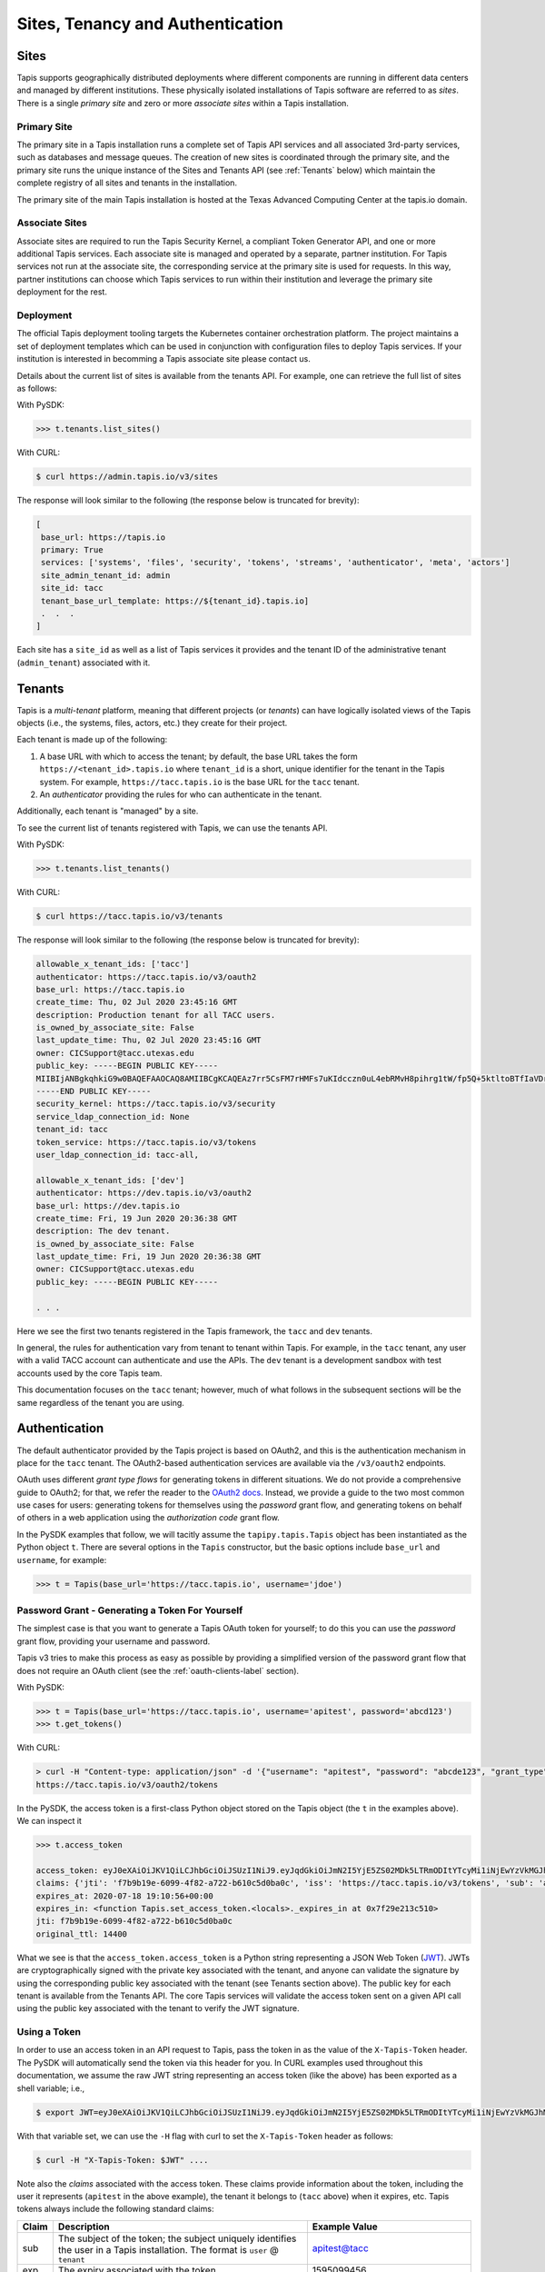.. _authentication:

=================================
Sites, Tenancy and Authentication
=================================


Sites
-----
Tapis supports geographically distributed deployments where different components are
running in different data centers and managed by different institutions. These
physically isolated installations of Tapis software are referred to as  *sites*.
There is a single *primary site* and zero or more *associate sites* within a Tapis
installation.


Primary Site
^^^^^^^^^^^^
The primary site in a Tapis installation runs a complete set of Tapis API services and
all associated 3rd-party services, such as databases and message queues. The creation
of new sites is coordinated through the primary site, and the primary site runs the
unique instance of the Sites and Tenants API (see :ref:`Tenants` below) which maintain the
complete registry of all sites and tenants in the installation.

The primary site of the main Tapis installation is hosted at the Texas Advanced
Computing Center at the tapis.io domain.

Associate Sites
^^^^^^^^^^^^^^^
Associate sites are required to run the Tapis Security Kernel, a compliant Token Generator API,
and one or more additional Tapis services. Each associate site is managed and operated by a separate,
partner institution. For Tapis services not run at the associate site, the corresponding service at the primary
site is used for requests. In this way, partner institutions can choose which Tapis services to run within their
institution and leverage the primary site deployment for the rest.

Deployment
^^^^^^^^^^
The official Tapis deployment tooling targets the Kubernetes container orchestration platform. The project maintains a
set of deployment templates which can be used in conjunction with configuration files to deploy Tapis
services. If your institution is interested in becomming a Tapis associate site please contact us.

Details about the current list of sites is available from the tenants API. For example, one can retrieve the full list
of sites as follows:

With PySDK:

.. code-block:: text

 >>> t.tenants.list_sites()

With CURL:

.. code-block:: text

 $ curl https://admin.tapis.io/v3/sites


The response will look similar to the following (the response below is truncated for brevity):

.. code-block:: text

 [
  base_url: https://tapis.io
  primary: True
  services: ['systems', 'files', 'security', 'tokens', 'streams', 'authenticator', 'meta', 'actors']
  site_admin_tenant_id: admin
  site_id: tacc
  tenant_base_url_template: https://${tenant_id}.tapis.io]
  .  .  .
 ]

Each site has a ``site_id`` as well as a list of Tapis services it provides and the tenant ID of the administrative
tenant (``admin_tenant``) associated with it.

.. _Tenants:

Tenants
-------

Tapis is a *multi-tenant* platform, meaning that different projects (or *tenants*) can have logically isolated views of
the Tapis objects (i.e., the systems, files, actors, etc.) they create for their project.

Each tenant is made up of the following:

1. A base URL with which to access the tenant; by default, the base URL takes the form ``https://<tenant_id>.tapis.io``
   where ``tenant_id`` is a short, unique identifier for the tenant in the Tapis system. For example,
   ``https://tacc.tapis.io`` is the base URL for the ``tacc`` tenant.
2. An *authenticator* providing the rules for who can authenticate in the tenant.

Additionally, each tenant is "managed" by a site.

To see the current list of tenants registered with Tapis, we can use the tenants API.

With PySDK:

.. code-block:: text

 >>> t.tenants.list_tenants()


With CURL:

.. code-block:: text

 $ curl https://tacc.tapis.io/v3/tenants


The response will look similar to the following (the response below is truncated for brevity):

.. code-block:: text

 allowable_x_tenant_ids: ['tacc']
 authenticator: https://tacc.tapis.io/v3/oauth2
 base_url: https://tacc.tapis.io
 create_time: Thu, 02 Jul 2020 23:45:16 GMT
 description: Production tenant for all TACC users.
 is_owned_by_associate_site: False
 last_update_time: Thu, 02 Jul 2020 23:45:16 GMT
 owner: CICSupport@tacc.utexas.edu
 public_key: -----BEGIN PUBLIC KEY-----
 MIIBIjANBgkqhkiG9w0BAQEFAAOCAQ8AMIIBCgKCAQEAz7rr5CsFM7rHMFs7uKIdcczn0uL4ebRMvH8pihrg1tW/fp5Q+5ktltoBTfIaVDrXGF4DiCuzLsuvTG5fGElKEPPcpNqaCzD8Y1v9r3tfkoPT3Bd5KbF9f6eIwrGERMTs1kv7665pliwehz91nAB9DMqqSyjyKY3tpSIaPKzJKUMsKJjPi9QAS167ylEBlr5PECG4slWLDAtSizoiA3fZ7fpngfNr4H6b2iQwRtPEV/EnSg1N3Oj1x8ktJPwbReKprHGiEDlqdyT6j58l/I+9ihR6ettkMVCq7Ho/bsIrwm5gP0PjJRvaD5Flsze7P4gQT37D1c5nbLR+K6/T0QTiyQIDAQAB
 -----END PUBLIC KEY-----
 security_kernel: https://tacc.tapis.io/v3/security
 service_ldap_connection_id: None
 tenant_id: tacc
 token_service: https://tacc.tapis.io/v3/tokens
 user_ldap_connection_id: tacc-all,

 allowable_x_tenant_ids: ['dev']
 authenticator: https://dev.tapis.io/v3/oauth2
 base_url: https://dev.tapis.io
 create_time: Fri, 19 Jun 2020 20:36:38 GMT
 description: The dev tenant.
 is_owned_by_associate_site: False
 last_update_time: Fri, 19 Jun 2020 20:36:38 GMT
 owner: CICSupport@tacc.utexas.edu
 public_key: -----BEGIN PUBLIC KEY-----

 . . .

Here we see the first two tenants registered in the Tapis framework, the ``tacc`` and ``dev`` tenants.

In general, the rules for authentication vary from tenant to tenant within Tapis. For example, in the ``tacc`` tenant,
any user with a valid TACC account can authenticate and use the APIs. The ``dev`` tenant is a development sandbox with
test accounts used by the core Tapis team.

This documentation focuses on the ``tacc`` tenant; however, much of what follows in the subsequent sections will be the
same regardless of the tenant you are using.


Authentication
--------------

The default authenticator provided by the Tapis project is based on OAuth2, and this is the authentication mechanism
in place for the ``tacc`` tenant. The OAuth2-based authentication services are available via the  ``/v3/oauth2``
endpoints.

OAuth uses different *grant type flows* for generating tokens in different situations. We do not provide a comprehensive
guide to OAuth2; for that, we refer the reader to the `OAuth2 docs <https://oauth.net/2/>`_. Instead, we provide a
guide to the two most common use cases for users: generating tokens for themselves using the *password* grant flow, and
generating tokens on behalf of others in a web application using the *authorization code* grant flow.

In the PySDK examples that follow, we will tacitly assume the ``tapipy.tapis.Tapis`` object has been instantiated as the
Python object ``t``. There are several options in the ``Tapis`` constructor, but the basic options include ``base_url``
and ``username``, for example:

.. code-block:: text

 >>> t = Tapis(base_url='https://tacc.tapis.io', username='jdoe')


Password Grant - Generating a Token For Yourself
^^^^^^^^^^^^^^^^^^^^^^^^^^^^^^^^^^^^^^^^^^^^^^^^

The simplest case is that you want to generate a Tapis OAuth token for yourself; to do this you can use the *password*
grant flow, providing your username and password.

Tapis v3 tries to make this process as easy as possible by providing a simplified version of the password grant flow
that does not require an OAuth client (see the :ref:`oauth-clients-label` section).

With PySDK:

.. code-block:: text

 >>> t = Tapis(base_url='https://tacc.tapis.io', username='apitest', password='abcd123')
 >>> t.get_tokens()


With CURL:

.. code-block:: text

 > curl -H "Content-type: application/json" -d '{"username": "apitest", "password": "abcde123", "grant_type": "password" }' \
 https://tacc.tapis.io/v3/oauth2/tokens

In the PySDK, the access token is a first-class Python object stored on the Tapis object (the ``t`` in the examples
above). We can inspect it

.. code-block:: text

 >>> t.access_token

 access_token: eyJ0eXAiOiJKV1QiLCJhbGciOiJSUzI1NiJ9.eyJqdGkiOiJmN2I5YjE5ZS02MDk5LTRmODItYTcyMi1iNjEwYzVkMGJhMGMiLCJpc3MiOiJodHRwczovL3RhY2MudGFwaXMuaW8vdjMvdG9rZW5zIiwic3ViIjoiYXBpdGVzdEB0YWNjIiwidGFwaXMvdGVuYW50X2lkIjoidGFjYyIsInRhcGlzL3Rva2VuX3R5cGUiOiJhY2Nlc3MiLCJ0YXBpcy9kZWxlZ2F0aW9uIjpmYWxzZSwidGFwaXMvZGVsZWdhdGlvbl9zdWIiOm51bGwsInRhcGlzL3VzZXJuYW1lIjoiYXBpdGVzdCIsInRhcGlzL2FjY291bnRfdHlwZSI6InVzZXIiLCJleHAiOjE1OTUwOTk0NTYsInRhcGlzL2NsaWVudF9pZCI6bnVsbCwidGFwaXMvZ3JhbnRfdHlwZSI6InBhc3N3b3JkIn0.alC8rRM-zNsHKcUiz3-tOJPaYtFksKb4Bit_aFE1HH_X_znnP2QkJaqc-xaRoMlQu26MN72TlJE0siIN3T38xXWBGDumHUYbvnNzT-7lk7AQU5MHSyCWx8IRDmTSbqmWOG8WBMCIV9Dh84mDd-X6eLJQ_cz1QqMAiI_cPgA9VVE22qDK3Lbz2pp9t0sm-l9XjE5y5Im8Y0B2p0ssPD0TjW20C5yngZ4-4jowDafboKlscog9ko-adrsVIjG_r-ccCUX3r8SVwQLypZFZAPKqbVzl8jt_mCi30W8AYwiaYGmH7INBbHI9hO7kwJNFMuSylejFhMslxgdzGlIAyXauwg
 claims: {'jti': 'f7b9b19e-6099-4f82-a722-b610c5d0ba0c', 'iss': 'https://tacc.tapis.io/v3/tokens', 'sub': 'apitest@tacc', 'tapis/tenant_id': 'tacc', 'tapis/token_type': 'access', 'tapis/delegation': False, 'tapis/delegation_sub': None, 'tapis/username': 'apitest', 'tapis/account_type': 'user', 'exp': 1595099456, 'tapis/client_id': None, 'tapis/grant_type': 'password'}
 expires_at: 2020-07-18 19:10:56+00:00
 expires_in: <function Tapis.set_access_token.<locals>._expires_in at 0x7f29e213c510>
 jti: f7b9b19e-6099-4f82-a722-b610c5d0ba0c
 original_ttl: 14400

What we see is that the ``access_token.access_token`` is a Python string representing a JSON Web Token (JWT_).
JWTs are
cryptographically signed with the private key associated with the tenant, and anyone can validate the signature by
using the corresponding public key associated with the tenant (see Tenants section above).
The public key for each tenant is available from the Tenants
API. The core Tapis services will validate the access token sent on a given API call using the public key associated with
the tenant to verify the JWT signature.


Using a Token
^^^^^^^^^^^^^

In order to use an access token in an API request to Tapis, pass the token in as the value of the ``X-Tapis-Token`` header.
The PySDK will automatically send the token via this header for you.
In CURL examples used throughout this documentation, we assume the raw JWT string representing an access token (like the
above) has been exported as a shell variable; i.e.,

.. code-block:: text

 $ export JWT=eyJ0eXAiOiJKV1QiLCJhbGciOiJSUzI1NiJ9.eyJqdGkiOiJmN2I5YjE5ZS02MDk5LTRmODItYTcyMi1iNjEwYzVkMGJhMGMiLCJpc3MiOiJodHRwczovL3RhY2MudGFwaXMuaW8vdjMvdG9rZW5zIiwic3ViIjoiYXBpdGVzdEB0YWNjIiwidGFwaXMvdGVuYW50X2lkIjoidGFjYyIsInRhcGlzL3Rva2VuX3R5cGUiOiJhY2Nlc3MiLCJ0YXBpcy9kZWxlZ2F0aW9uIjpmYWxzZSwidGFwaXMvZGVsZWdhdGlvbl9zdWIiOm51bGwsInRhcGlzL3VzZXJuYW1lIjoiYXBpdGVzdCIsInRhcGlzL2FjY291bnRfdHlwZSI6InVzZXIiLCJleHAiOjE1OTUwOTk0NTYsInRhcGlzL2NsaWVudF9pZCI6bnVsbCwidGFwaXMvZ3JhbnRfdHlwZSI6InBhc3N3b3JkIn0.alC8rRM-zNsHKcUiz3-tOJPaYtFksKb4Bit_aFE1HH_X_znnP2QkJaqc-xaRoMlQu26MN72TlJE0siIN3T38xXWBGDumHUYbvnNzT-7lk7AQU5MHSyCWx8IRDmTSbqmWOG8WBMCIV9Dh84mDd-X6eLJQ_cz1QqMAiI_cPgA9VVE22qDK3Lbz2pp9t0sm-l9XjE5y5Im8Y0B2p0ssPD0TjW20C5yngZ4-4jowDafboKlscog9ko-adrsVIjG_r-ccCUX3r8SVwQLypZFZAPKqbVzl8jt_mCi30W8AYwiaYGmH7INBbHI9hO7kwJNFMuSylejFhMslxgdzGlIAyXauwg

With that variable set, we can use the ``-H`` flag with curl to set the ``X-Tapis-Token`` header as follows:

.. code-block:: text

 $ curl -H "X-Tapis-Token: $JWT" ....


Note also the *claims* associated with the access token. These claims provide information about the token, including the
user it represents (``apitest`` in the above example), the tenant it belongs to (``tacc`` above) when it expires, etc. Tapis
tokens always include the following standard claims:

+----------------------+-----------------------------------+--------------------------------------+
| Claim                | Description                       | Example Value                        |
+======================+===================================+======================================+
| sub                  | The subject of the token; the     |                                      |
|                      | subject uniquely identifies the   | apitest@tacc                         |
|                      | user in a Tapis installation. The |                                      |
|                      | format is ``user`` @ ``tenant``   |                                      |
+----------------------+-----------------------------------+--------------------------------------+
| exp                  | The expiry associated with the    |  1595099456                          |
|                      | token.                            |                                      |
+----------------------+-----------------------------------+--------------------------------------+
| jti                  | Unique identifier for the token.  | f7b9b19e-6099-4f82-a722-b610c5d0ba0c |
+----------------------+-----------------------------------+--------------------------------------+
| iss                  | The identifier (URL) of the       |                                      |
|                      | issuer of the JWT. For Tapis, the | https://tacc.tapis.io/v3/tokens      |
|                      | issuer will be a Tokens API.      |                                      |
+----------------------+-----------------------------------+--------------------------------------+

Additional custom claims specific to Tapis are namespaced with ``tapis/`` at the beginning of the claim name. The
authenticator for each tenant may optionally choose to support one or more of these additional claims. The following
claims are encouraged and supported by the default OAuth2 Tapis authenticator.

+----------------------+-----------------------------------+--------------------------------------+
| Claim                | Description                       | Example Value                        |
+======================+===================================+======================================+
| tapis/tenant_id      | The tenant of the subject.        | tacc                                 |
+----------------------+-----------------------------------+--------------------------------------+
| tapis/username       | The username of the subject.      | apitest                              |
+----------------------+-----------------------------------+--------------------------------------+
| tapis/token_type     | Type of token: ``access`` or      | access                               |
|                      | ``refresh``                       |                                      |
+----------------------+-----------------------------------+--------------------------------------+
| tapis/account_type   | Type of account: ``user`` or      | user                                 |
|                      | ``service``                       |                                      |
+----------------------+-----------------------------------+--------------------------------------+
| tapis/delegation     | Whether a delegation flow was used|                                      |
|                      | to generate this token. (``true`` | false                                |
|                      | or ``false``).                    |                                      |
+----------------------+-----------------------------------+--------------------------------------+
| tapis/delegation_sub | For a delegation token, the       |                                      |
|                      | subject who actually generated the| superuser@tacc                       |
|                      | token. In form                    |                                      |
|                      | ``user`` @ ``tenant``             |                                      |
+----------------------+-----------------------------------+--------------------------------------+
| tapis/client_id      | The id of the OAuth client used to|                                      |
|                      | generate the token.               | tacc.CIC.tokenapp                    |
+----------------------+-----------------------------------+--------------------------------------+
| tapis/grant_type     | The grant type used to generate   | authorization_code                   |
|                      | the token.                        |                                      |
+----------------------+-----------------------------------+--------------------------------------+

The authenticator for your tenant may include additional claims not listed here.


.. _JWT: https://jwt.io/introduction/

.. _oauth-clients-label:

OAuth Clients
^^^^^^^^^^^^^

In order to use the more advanced OAuth2 flows, including any use of the authorization code grant type, the implicit grant type,
and to generate refresh tokens with the password grant type, you must generate an OAuth2 *client*. Clients in OAuth2 represent
applications (for example, a web or mobile application) that will interact with the OAuth2 server to generate tokens
on behalf of one or more users. Clients are created and managed using the ``/v3/oauth2/clients`` endpoints.


Creating Clients
~~~~~~~~~~~~~~~~

To create a client, make a POST request the the Clients API. All fields are optional; if you do not pass a
``client_id`` or ``client_key`` in the request, the clients API will generate random ones for you. In order to
use the ``authorize_code`` and ``implicit`` grant types you will need to set the ``callback_url`` when registering your client (see :ref:`auth_code`).
For a complete list of available parameters, see the API live-docs for Clients_.

With PySDK:

.. code-block:: text

 >>> t.authenticator.create_client(client_id='test', callback_url='https://foo.example.com/oauth2/callback')


With CURL:

.. code-block:: text

 $ curl -H "X-Tapis-Token: $JWT" -H "Content-type: application/json" -d '{"client_id": "test", "callback_url": "https://foo.example.com/oauth2/callback"}' https://tacc.tapis.io/v3/oauth2/clients


The response will be similar to

.. code-block:: text

 callback_url: https://foo.example.com/oauth2/callback
 client_id: test
 client_key: WQZlQlMoxOynW
 create_time: Sat, 18 Jul 2020 19:09:47 GMT
 description:
 display_name: https://foo.example.com/oauth2/callback
 last_update_time: Sat, 18 Jul 2020 19:09:47 GMT
 owner: apitest
 tenant_id: tacc


.. _Clients: https://tapis-project.github.io/live-docs/#tag/Clients


Listing Clients
~~~~~~~~~~~~~~~

With PySDK:

.. code-block:: text

 >>> t.authenticator.list_clients()


With CURL:

.. code-block:: text

 $ curl -H "X-Tapis-Token: $JWT" https://tacc.tapis.io/v3/oauth2/clients

The response will be similar to

.. code-block:: text

 [
 callback_url: https://foo.example.com/oauth2/callback
 client_id: test
 client_key: WQZlQlMoxOynW
 create_time: Sat, 18 Jul 2020 19:09:47 GMT
 description:
 display_name: https://foo.example.com/oauth2/callback
 last_update_time: Sat, 18 Jul 2020 19:09:47 GMT
 owner: apitest
 tenant_id: tacc]


Deleting Clients
~~~~~~~~~~~~~~~~

You can also delete clients you are no longer using; just pass the ``client_id`` of the client to be deleted:

With PySDK:

.. code-block:: text

 >>> t.authenticator.delete_client(client_id='test')


With CURL:

.. code-block:: text

 $ curl -H "X-Tapis-Token: $JWT" -X DELETE https://tacc.tapis.io/v3/oauth2/clients/test

A null response is returned from a successful delete request.


.. _auth_code:

Authorization Code Grant - Generating Tokens For Users
^^^^^^^^^^^^^^^^^^^^^^^^^^^^^^^^^^^^^^^^^^^^^^^^^^^^^^

An important aspect of OAuth2 is that it enables applications to generate tokens on behalf of users without the applications
needing to possess user credentials (i.e., passwords). In this section, we discuss using the OAuth2 *authorization code* grant
type to do just that.

Assuming a Model-View-Controller (MVC) architecture, there are two controllers that must be written to support the
authorization code grant type flow.

1. A controller to determine if the user already has a valid access token and direct them to the OAuth2 authorization
   server when they do not. This controller starts the authorization code process. To do so, it should:

  * First inform the user that they will be asked to authenticate with their tenant
    username and password and then be asked to grant authorization to your client application.

  * Redirect the user to the OAuth2 server's authorization URL. In the default Tapis authenticator, the
    authorization URL path is ``/v3/oauth2/authorize``; for example, ``https://tacc.tapis.io/v3/oauth2/authorize`` in the
    ``tacc`` tenant.

  * The redirect request should include the following query parameters:

    * ``client_id``: the id of your client.
    * ``redirect_uri``: the URI to redirect back to with the authorization code. This must match the
      ``callback_url`` parameter associated with your client.
    * ``response_type``: should always have the value ``code``.


2. A controller to process the authorization code returned and retrieve an access token on the user’s behalf. This
   controller receives requests containing authorization codes from the OAuth2 server after the user has successfully
   authenticated with said OAuth2 server, and it immediately exchanges the code for a token.

  * Responds to ``GET`` requests to the URL defined in the ``callback_url`` parameter of your client.
  * Retrieves the ``code`` query parameter from the request.
  * Makes a ``POST`` request to the OAuth2 server's tokens endpoint to generate a token. In the default Tapis
    authenticator, the tokens URL path is ``/v3/oauth2/tokens``; for example, ``https://tacc.tapis.io/v3/oauth2/tokens``
    in the ``tacc`` tenant. The POST body must include the following parameters:

    * ``code``: the code the controller just received in the request from the OAuth2 server.
    * ``redirect_uri``: should be the same as the ``callback_url`` parameter of your client.
    * ``grant_type``: should always have the value ``authorization_code``.


Note that many popular web frameworks support OAuth2 flows with minimal custom coding required.

The final step to using the authorization code grant type is to register a client (see above) with a ``callback_url``
parameter equal to the URL within your web application where it will handle converting authorization codes into access
tokens (i.e., controller 2 above).

Implicit Grant - Directly Returning Tokens For Users
^^^^^^^^^^^^^^^^^^^^^^^^^^^^^^^^^^^^^^^^^^^^^^^^^^^^^

As mentioned in the authorization code grant section, OAuth2 provides an extra wall of security where the application does not
encounter credentials of the user (i.e., passwords). In this section, we discuss using the OAuth2 *implicit* grant type.

Just like the authorization code grant type, the implicit grant type retrieves an access token on behalf of the user to login.
In addition, the implicit grant type requires a redirect to the authorization server.

The difference between the two grant types is that the access token is directly delivered through the browser, rather than a code that
is later exchanged for the access token. This allows the implicit grant type to be easier to set up, but much less secure as it
cannot authenticate the client. The typical use case for the implicit grant type would be for applications where the client secrets
cannot be securely stored.

This is how to start the implicit flow:

* Redirect the user to the OAuth2 server's authorization URL. In the default Tapis authenticator, the
  authorization URL path is ``/v3/oauth2/authorize``; for example, ``https://tacc.tapis.io/v3/oauth2/authorize`` in the
  ``tacc`` tenant.

* The redirect request should include the following query parameters:

  * ``client_id``: the id of your client.
  * ``redirect_uri``: the URI to redirect back to with the access token. This must match the
    ``callback_url`` parameter associated with your client.
  * ``response_type``: should always have the value ``token``.

Once the user completes the login process through the authorization server, the server redirects the user to the redirect uri
along with the access token in the browser.

The final step is to collect the access token in the url and store it in the cookies.

The implicit grant type also requires a client (see above) with a ``callback_url`` parameter equal to the URL within your
web application where it will handle storing the access tokens in the cookies.

Implicit Grant Tutorial
~~~~~~~~~~~~~~~~~~~~~~~


This section serves as a small tutorial to further understand how the implicit grant works and how to set it up.

The first step is to create an OAuth2 client as shown in the `OAuth Clients`_ section. While setting up the client,
make sure to set the ``callback_url`` to the website that the user will be redirected to (``redirect_uri``) after successfully
authenticating on the authorization server. The whole flow will not work if these two values are not identical. 
Additionally, make sure to remember the ``client_id`` as it will be needed later.

.. Note::
  The ``callback_url`` of the client created can be changed later on if needed, but the ``client_id`` cannot.

The next step is to redirect the user to the authorization server's website. The most common way is to create
a button on the website that takes the user to the authorization server's website. Make sure to follow this specific formatting
for the website url in order to prevent any errors from occuring:

.. code-block:: text
 
 https://{tenant}.tapis.io/v3/oauth2/login?client_id={client_id}&redirect_uri={redirect_uri}&response_type={response_type}

This is the formatting that will be used for all OAuth2 authentication. Everything in curly brackets needs to be replace with the
correct values to successfully set up the implicit flow. Make sure to drop the curly brackets when replacing them with their respective values.

* ``{tenant}``: This is the tenant value. Examples are ``tacc``, ``scoped``, ``dev``, etc.
* ``{client_id}``: This is the client id for the client that was created in the first step.
* ``{redirect_uri}``: This is the value that needs to be the same as the ``callback_url``.

.. Important::
  The value that replaces this ``{redirect_uri}`` needs to be *URL Encoded*!! Use an online url encoder to help format the value if needed.

Example of a properly url encoded value:

.. code-block:: text

  From: https://tacc.tapis.io/v3/oauth2/login?
  To:   https%3A%2F%2Ftacc.tapis.io%2Fv3%2Foauth2%2Flogin%3F

* ``{response_type}``: This is the value that will be delivered through the browser and is dependent on the authorization type that is being used.
 * For ``implicit``, use ``token``.
 * For ``authorization code``, use ``code``.

Once the user has authenticated through the server, the user will automatically be redirected to the ``redirect_uri`` or ``callback_url``.
When redirected, the ``access_token`` (``code`` for authorization code) will be returned in the url. Use a method to capture this value and store it
in the cookies.

.. Important::
  Note that for both ``access_token`` and ``code``, there are more parameters that are returned alongside these values through the url like ``state``. Therefore, make sure to capture
  the value that is between the "*access_token=*" (or "*code=*") and "*&state*".

Finally, since the user does not need to physically see the redirect page, store the token in the cookies and redirect the user one last time to the main page.

.. Note::
  For the ``authorization code`` grant type, everything in this tutorial is pretty much identical. However, there is one more final step of exchanging the ``code``
  returned through the url with the token to complete the flow.



The Tapis Token Web Application
^^^^^^^^^^^^^^^^^^^^^^^^^^^^^^^

Tapis provides a graphical interface via a web application that enables users to generate tokens. The Tapis Web
Application is available by default for any tenant using the default Tapis authenticator, including the ``tacc`` tenant.
The Tapis Token Web Application serves as an example of an application using the authorization code grant type.

The Tapis Token Web Application and its source code are available at the following URLs:

* Token App (``tacc`` tenant): https://tacc.tapis.io/v3/oauth2/webapp
* Token App source code: https://github.com/tapis-project/authenticator
